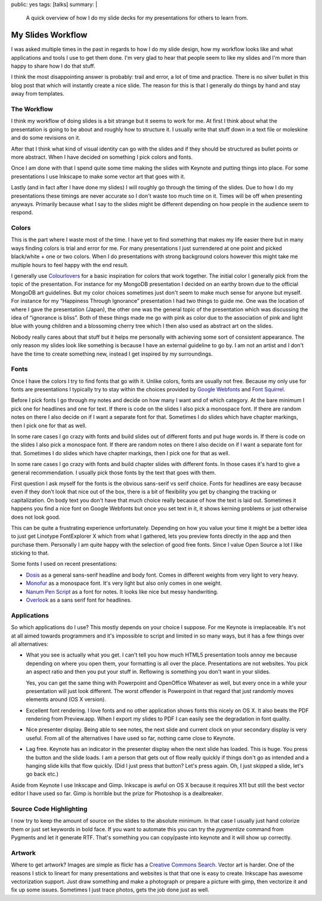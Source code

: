 public: yes
tags: [talks]
summary: |
  A quick overview of how I do my slide decks for my presentations for
  others to learn from.

My Slides Workflow
==================

I was asked multiple times in the past in regards to how I do my slide
design, how my workflow looks like and what applications and tools I use
to get them done.  I'm very glad to hear that people seem to like my
slides and I'm more than happy to share how I do that stuff.

I think the most disappointing answer is probably: trail and error, a lot
of time and practice.  There is no silver bullet in this blog post that
which will instantly create a nice slide.  The reason for this is that I
generally do things by hand and stay away from templates.

The Workflow
------------

I think my workflow of doing slides is a bit strange but it seems to work
for me.  At first I think about what the presentation is going to be about
and roughly how to structure it.  I usually write that stuff down in a
text file or moleskine and do some revisions on it.

After that I think what kind of visual identity can go with the slides and
if they should be structured as bullet points or more abstract.  When I
have decided on something I pick colors and fonts.

Once I am done with that I spend quite some time making the slides with
Keynote and putting things into place.  For some presentations I use
Inkscape to make some vector art that goes with it.

Lastly (and in fact after I have done my slides) I will roughly go through
the timing of the slides.  Due to how I do my presentations these timings
are never accurate so I don't waste too much time on it.  Times will be
off when presenting anyways.  Primarily because what I say to the slides
might be different depending on how people in the audience seem to
respond.

Colors
------

This is the part where I waste most of the time.  I have yet to find
something that makes my life easier there but in many ways finding colors
is trial and error for me.  For many presentations I just surrendered at
one point and picked black/white + one or two colors.  When I do
presentations with strong background colors however this might take me
multiple hours to feel happy with the end result.

I generally use `Colourlovers <http://www.colourlovers.com/palettes>`_ for
a basic inspiration for colors that work together.  The initial color I
generally pick from the topic of the presentation.  For instance for my
MongoDB presentation I decided on an earthy brown due to the official
MongoDB art guidelines.  But my color choices sometimes just don't seem to
make much sense for anyone but myself.  For instance for my “Happiness
Through Ignorance” presentation I had two things to guide me.  One was the
location of where I gave the presentation (Japan), the other one was the
general topic of the presentation which was discussing the idea of
“ignorance is bliss”.  Both of these things made me go with pink as color
due to the association of pink and light blue with young children and a
blossoming cherry tree which I then also used as abstract art on the
slides.

Nobody really cares about that stuff but it helps me personally with
achieving some sort of consistent appearance.  The only reason my slides
look like something is because I have an external guideline to go by.
I am not an artist and I don't have the time to create something new,
instead I get inspired by my surroundings.

Fonts
-----

Once I have the colors I try to find fonts that go with it.  Unlike
colors, fonts are usually not free.  Because my only use for fonts are
presentations I typically try to stay within the choices provided by
`Google Webfonts <http://www.google.com/webfonts>`_ and
`Font Squirrel <http://www.fontsquirrel.com/>`_.

Before I pick fonts I go through my notes and decide on how many I want
and of which category.  At the bare minimum I pick one for headlines and
one for text.  If there is code on the slides I also pick a monospace
font.  If there are random notes on there I also decide on if I want a
separate font for that.  Sometimes I do slides which have chapter
markings, then I pick one for that as well.

In some rare cases I go crazy with fonts and build slides out of different
fonts and put huge words in.  If there is code on the slides I also pick a
monospace font.  If there are random notes on there I also decide on if I
want a separate font for that.  Sometimes I do slides which have chapter
markings, then I pick one for that as well.

In some rare cases I go crazy with fonts and build chapter slides with
different fonts.  In those cases it's hard to give a general
recommendation.  I usually pick those fonts by the text that goes with
them.

First question I ask myself for the fonts is the obvious sans-serif vs
serif choice.  Fonts for headlines are easy because even if they don't
look that nice out of the box, there is a bit of flexibility you get by
changing the tracking or capitalization.  On body text you don't have that
much choice really because of how the text is laid out.  Sometimes it
happens you find a nice font on Google Webfonts but once you set text in
it, it shows kerning problems or just otherwise does not look good.

This can be quite a frustrating experience unfortunately.  Depending on
how you value your time it might be a better idea to just get Linotype
FontExplorer X which from what I gathered, lets you preview fonts
directly in the app and then purchase them.  Personally I am quite happy
with the selection of good free fonts.  Since I value Open Source a lot I
like sticking to that.

Some fonts I used on recent presentations:

-   `Dosis <http://www.google.com/fonts/specimen/Dosis>`_ as a general
    sans-serif headline and body font.  Comes in different weights from
    very light to very heavy.
-   `Monofur <http://www.dafont.com/monofur.font>`_ as a monospace font.
    It's very light but also only comes in one weight.
-   `Nanum Pen Script
    <http://www.whatfontis.com/Nanum-Pen-Script-OTF.font>`_ as a font for
    notes.  It looks like nice but messy handwriting.
-   `Overlook <http://www.fontsquirrel.com/fonts/overlock>`_ as a sans
    serif font for headlines.

Applications
------------

So which applications do I use?  This mostly depends on your choice I
suppose.  For me Keynote is irreplaceable.  It's not at all aimed towards
programmers and it's impossible to script and limited in so many ways, but
it has a few things over all alternatives:

-   What you see is actually what you get.  I can't tell you how much
    HTML5 presentation tools annoy me because depending on where you open
    them, your formatting is all over the place.  Presentations are not
    websites.  You pick an aspect ratio and then you put your stuff in.
    Reflowing is something you don't want in your slides.

    Yes, you can get the same thing with Powerpoint and OpenOffice
    Whatever as well, but every once in a while your presentation will
    just look different.  The worst offender is Powerpoint in that regard
    that just randomly moves elements around (OS X version).
-   Excellent font rendering.  I love fonts and no other application shows
    fonts this nicely on OS X.  It also beats the PDF rendering from
    Preview.app.  When I export my slides to PDF I can easily see the
    degradation in font quality.
-   Nice presenter display.  Being able to see notes, the next slide and
    current clock on your secondary display is very useful.  From all of
    the alternatives I have used so far, nothing came close to Keynote.
-   Lag free.  Keynote has an indicator in the presenter display when the
    next slide has loaded.  This is huge.  You press the button and the
    slide loads.  I am a person that gets out of flow really quickly if
    things don't go as intended and a hanging slide kills that flow
    quickly.  (Did I just press that button?  Let's press again.  Oh, I
    just skipped a slide, let's go back etc.)

Aside from Keynote I use Inkscape and Gimp.  Inkscape is awful on OS X
because it requires X11 but still the best vector editor I have used so
far.  Gimp is horrible but the prize for Photoshop is a dealbreaker.

Source Code Highlighting
------------------------

I now try to keep the amount of source on the slides to the absolute
minimum.  In that case I usually just hand colorize them or just set
keywords in bold face.  If you want to automate this you can try the
`pygmentize` command from Pygments and let it generate RTF.  That's
something you can copy/paste into keynote and it will show up correctly.

Artwork
-------

Where to get artwork?  Images are simple as flickr has a `Creative Commons
Search <http://www.flickr.com/search/?l=cc&mt=all&adv=1&w=all&q=searchword+here&m=text>`_.
Vector art is harder.  One of the reasons I stick to lineart for many
presentations and websites is that that one is easy to create.  Inkscape
has awesome vectorization support.  Just draw something and make a
photograph or prepare a picture with gimp, then vectorize it and fix up
some issues.  Sometimes I just trace photos, gets the job done just as
well.
